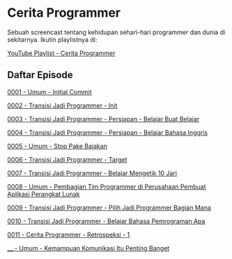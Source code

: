 * Cerita Programmer

Sebuah screencast tentang kehidupan sehari-hari programmer dan dunia di sekitarnya. Ikutin playlistnya di:

[[https://www.youtube.com/watch?v=9h4FwIq4DNE&list=PLqWVfQGCmUMA4zExF3PqzGurfa68kFjcZ][YouTube Playlist - Cerita Programmer]]

** Daftar Episode

[[./0001-umum-initial_commit.org][0001 - Umum - Initial Commit]]

[[./0002-transisi_jadi_programmer-init.org][0002 - Transisi Jadi Programmer - Init]]

[[./0003-transisi_jadi_programmer-persiapan-belajar_buat_belajar.org][0003 - Transisi Jadi Programmer - Persiapan - Belajar Buat Belajar]]

[[./0004-transisi_jadi_programmer-persiapan-belajar_bahasa_inggris.org][0004 - Transisi Jadi Programmer - Persiapan - Belajar Bahasa Inggris]]

[[./0005-umum-stop_pake_bajakan.org][0005 - Umum - Stop Pake Bajakan]]

[[./0006-transisi_jadi_programmer-target.org][0006 - Transisi Jadi Programmer - Target]]

[[./0007-transisi_jadi_programmer-persiapan-belajar_mengetik_10_jari.org][0007 - Transisi Jadi Programmer - Belajar Mengetik 10 Jari]]

[[./0008-umum-pembagian_tim_programmer_di_perusahaan_pembuat_aplikasi_perangkat_lunak.org][0008 - Umum - Pembagian Tim Programmer di Perusahaan Pembuat Aplikasi Perangkat Lunak]]

[[./0009-transisi_jadi_programmer-pilih_jadi_programmer_bagian_mana.org][0009 - Transisi Jadi Programmer - Pilih Jadi Programmer Bagian Mana]]

[[file:0010-transisi_jadi_programmer-belajar_bahasa_pemrograman_apa.org][0010 - Transisi Jadi Programmer - Belajar Bahasa Pemrograman Apa]]

[[./0011-cerita_programmer-retrospeksi_1.org][0011 - Cerita Programmer - Retrospeksi - 1]]

[[./____-kemampuan_komunikasi_itu_penting_banget.org][____ - Umum - Kemampuan Komunikasi Itu Penting Banget]]
